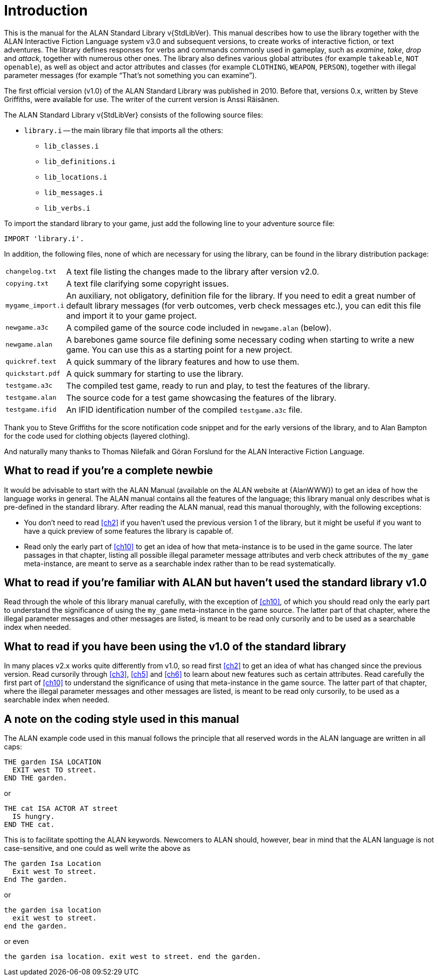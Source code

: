 ////
********************************************************************************
*                                                                              *
*                     ALAN Standard Library User's Manual                      *
*                                                                              *
*                                  Chapter 1                                   *
*                                                                              *
********************************************************************************
////

[[ch1]]
= Introduction

// @NOTE: We should specify the actual ALAN version that the library was tested
// 		  against (either Alpha or Beta, depending if a new Beta was released).
// 		  Some of the bug fixes that resulted from bugs discovered during tests
// 		  tests and development might require the library to use updated ALAN
// 		  releases.

This is the manual for the ALAN Standard Library v{StdLibVer}.
This manual describes how to use the library together with the ALAN Interactive Fiction Language system v3.0 and subsequent versions, to create works of interactive fiction, or text adventures.
The library defines responses for verbs and commands commonly used in gameplay, such as _examine_, _take_, _drop_ and _attack_, together with numerous other ones.
The library also defines various global attributes (for example `takeable`, `NOT openable`), as well as object and actor attributes and classes (for example `CLOTHING`, `WEAPON`, `PERSON`), together with illegal parameter messages (for example "`That's not something you can examine`").

The first official version (v1.0) of the ALAN Standard Library was published in 2010.
Before that, versions 0.x, written by Steve Griffiths, were available for use.
The writer of the current version is Anssi Räisänen.


The ALAN Standard Library v{StdLibVer} consists of the following source files:

* `library.i` -- the main library file that imports all the others:
** `lib_classes.i`
** `lib_definitions.i`
** `lib_locations.i`
** `lib_messages.i`
** `lib_verbs.i`


To import the standard library to your game, just add the following line to your adventure source file:

[source,alan]
--------------------------------------------------------------------------------
IMPORT 'library.i'.
--------------------------------------------------------------------------------

In addition, the following files, none of which are necessary for using the library, can be found in the library distribution package:

// @TODO: FIX LIST OF EXTRA LIB FILES!
// [ ] Some of these files have been renamed or have different extensions now.
// [ ] Add links to these files?


[horizontal]
`changelog.txt`   :: A text file listing the changes made to the library after version v2.0.
`copying.txt`     :: A text file clarifying some copyright issues.
`mygame_import.i` :: An auxiliary, not obligatory, definition file for the library.
If you need to edit a great number of default library messages (for verb outcomes, verb check messages etc.), you can edit this file and import it to your game project.
`newgame.a3c`     :: A compiled game of the source code included in `newgame.alan` (below).
`newgame.alan`    :: A barebones game source file defining some necessary coding when starting to write a new game.
You can use this as a starting point for a new project.
`quickref.text`   :: A quick summary of the library features and how to use them.
`quickstart.pdf`  :: A quick summary for starting to use the library.
`testgame.a3c`    :: The compiled test game, ready to run and play, to test the features of the library.
`testgame.alan`   :: The source code for a test game showcasing the features of the library.
`testgame.ifid`   :: An IFID identification number of the compiled `testgame.a3c` file.

Thank you to Steve Griffiths for the score notification code snippet and for the early versions of the library, and to Alan Bampton for the code used for clothing objects (layered clothing).

And naturally many thanks to Thomas Nilefalk and Göran Forslund for the ALAN Interactive Fiction Language.


== What to read if you're a complete newbie

It would be advisable to start with the ALAN Manual (available on the ALAN website at {AlanWWW}) to get an idea of how the language works in general.
The ALAN manual contains all the features of the language; this library manual only describes what is pre-defined in the standard library.
After reading the ALAN manual, read this manual thoroughly, with the following exceptions:

* You don't need to read <<ch2>> if you haven't used the previous version 1 of the library, but it might be useful if you want to have a quick preview of some features the library is capable of.

* Read only the early part of <<ch10>> to get an idea of how that meta-instance is to be used in the game source.
The later passages in that chapter, listing all possible illegal parameter message attributes and verb check attributes of the `my_game` meta-instance, are meant to serve as a searchable index rather than to be read systematically.


== What to read if you're familiar with ALAN but haven't used the standard library v1.0

// @TODO: ADD XREF

Read through the whole of this library manual carefully, with the exception of <<ch10>>, of which you should read only the early part to understand the significance of using the `my_game` meta-instance in the game source.
The latter part of that chapter, where the illegal parameter messages and other messages are listed, is meant to be read only cursorily and to be used as a searchable index when needed.

== What to read if you have been using the v1.0 of the standard library

// @TODO: ADD XREF

In many places v2.x works quite differently from v1.0, so read first <<ch2>> to get an idea of what has changed since the previous version.
Read cursorily through <<ch3>>, <<ch5>> and <<ch6>> to learn about new features such as certain attributes.
Read carefully the first part of <<ch10>> to understand the significance of using that meta-instance in the game source.
The latter part of that chapter, where the illegal parameter messages and other messages are listed, is meant to be read only cursorily, to be used as a searchable index when needed.


== A note on the coding style used in this manual

The ALAN example code used in this manual follows the principle that all reserved words in the ALAN language are written in all caps:


[source,alan]
--------------------------------------------------------------------------------
THE garden ISA LOCATION
  EXIT west TO street.
END THE garden.
--------------------------------------------------------------------------------

or


[source,alan]
--------------------------------------------------------------------------------
THE cat ISA ACTOR AT street
  IS hungry.
END THE cat.
--------------------------------------------------------------------------------

This is to facilitate spotting the ALAN keywords.
Newcomers to ALAN should, however, bear in mind that the ALAN language is not case-sensitive, and one could as well write the above as


[source,alan]
--------------------------------------------------------------------------------
The garden Isa Location
  Exit west To street.
End The garden.
--------------------------------------------------------------------------------

or

[source,alan]
--------------------------------------------------------------------------------
the garden isa location
  exit west to street.
end the garden.
--------------------------------------------------------------------------------

or even

[source,alan]
--------------------------------------------------------------------------------
the garden isa location. exit west to street. end the garden.
--------------------------------------------------------------------------------


// EOF //

